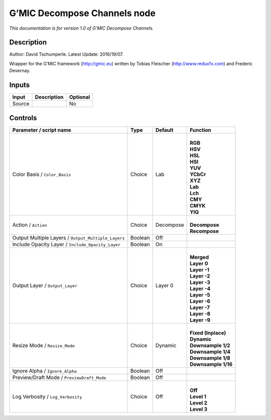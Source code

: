 .. _eu.gmic.DecomposeChannels:

G’MIC Decompose Channels node
=============================

*This documentation is for version 1.0 of G’MIC Decompose Channels.*

Description
-----------

Author: David Tschumperle. Latest Update: 2016/19/07.

Wrapper for the G’MIC framework (http://gmic.eu) written by Tobias Fleischer (http://www.reduxfx.com) and Frederic Devernay.

Inputs
------

+--------+-------------+----------+
| Input  | Description | Optional |
+========+=============+==========+
| Source |             | No       |
+--------+-------------+----------+

Controls
--------

.. tabularcolumns:: |>{\raggedright}p{0.2\columnwidth}|>{\raggedright}p{0.06\columnwidth}|>{\raggedright}p{0.07\columnwidth}|p{0.63\columnwidth}|

.. cssclass:: longtable

+-----------------------------------------------------+---------+-----------+-----------------------+
| Parameter / script name                             | Type    | Default   | Function              |
+=====================================================+=========+===========+=======================+
| Color Basis / ``Color_Basis``                       | Choice  | Lab       | |                     |
|                                                     |         |           | | **RGB**             |
|                                                     |         |           | | **HSV**             |
|                                                     |         |           | | **HSL**             |
|                                                     |         |           | | **HSI**             |
|                                                     |         |           | | **YUV**             |
|                                                     |         |           | | **YCbCr**           |
|                                                     |         |           | | **XYZ**             |
|                                                     |         |           | | **Lab**             |
|                                                     |         |           | | **Lch**             |
|                                                     |         |           | | **CMY**             |
|                                                     |         |           | | **CMYK**            |
|                                                     |         |           | | **YIQ**             |
+-----------------------------------------------------+---------+-----------+-----------------------+
| Action / ``Action``                                 | Choice  | Decompose | |                     |
|                                                     |         |           | | **Decompose**       |
|                                                     |         |           | | **Recompose**       |
+-----------------------------------------------------+---------+-----------+-----------------------+
| Output Multiple Layers / ``Output_Multiple_Layers`` | Boolean | Off       |                       |
+-----------------------------------------------------+---------+-----------+-----------------------+
| Include Opacity Layer / ``Include_Opacity_Layer``   | Boolean | On        |                       |
+-----------------------------------------------------+---------+-----------+-----------------------+
| Output Layer / ``Output_Layer``                     | Choice  | Layer 0   | |                     |
|                                                     |         |           | | **Merged**          |
|                                                     |         |           | | **Layer 0**         |
|                                                     |         |           | | **Layer -1**        |
|                                                     |         |           | | **Layer -2**        |
|                                                     |         |           | | **Layer -3**        |
|                                                     |         |           | | **Layer -4**        |
|                                                     |         |           | | **Layer -5**        |
|                                                     |         |           | | **Layer -6**        |
|                                                     |         |           | | **Layer -7**        |
|                                                     |         |           | | **Layer -8**        |
|                                                     |         |           | | **Layer -9**        |
+-----------------------------------------------------+---------+-----------+-----------------------+
| Resize Mode / ``Resize_Mode``                       | Choice  | Dynamic   | |                     |
|                                                     |         |           | | **Fixed (Inplace)** |
|                                                     |         |           | | **Dynamic**         |
|                                                     |         |           | | **Downsample 1/2**  |
|                                                     |         |           | | **Downsample 1/4**  |
|                                                     |         |           | | **Downsample 1/8**  |
|                                                     |         |           | | **Downsample 1/16** |
+-----------------------------------------------------+---------+-----------+-----------------------+
| Ignore Alpha / ``Ignore_Alpha``                     | Boolean | Off       |                       |
+-----------------------------------------------------+---------+-----------+-----------------------+
| Preview/Draft Mode / ``PreviewDraft_Mode``          | Boolean | Off       |                       |
+-----------------------------------------------------+---------+-----------+-----------------------+
| Log Verbosity / ``Log_Verbosity``                   | Choice  | Off       | |                     |
|                                                     |         |           | | **Off**             |
|                                                     |         |           | | **Level 1**         |
|                                                     |         |           | | **Level 2**         |
|                                                     |         |           | | **Level 3**         |
+-----------------------------------------------------+---------+-----------+-----------------------+
